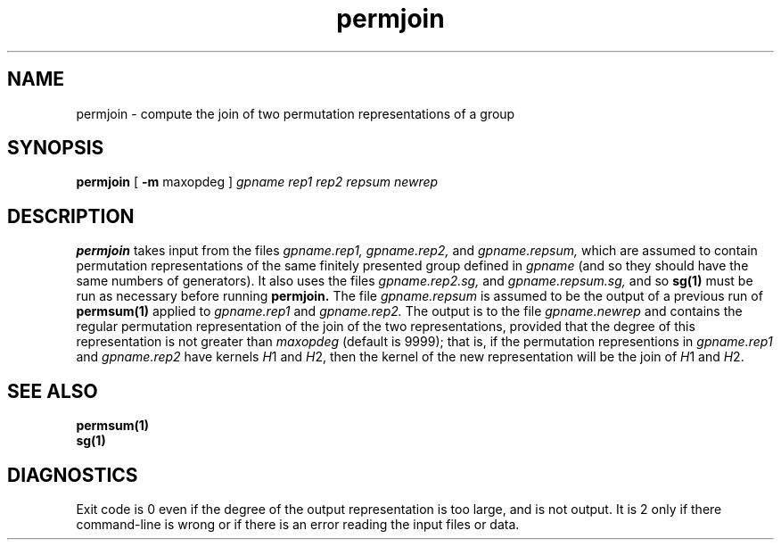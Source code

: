 .\" permjoin isom.d/man/man1 file permjoin.1
.\" @(#)date.1v 1.11 88/02/25 SMI;
.TH permjoin 1 "31 August 1992" "Geometry Group" "Geometry Group's manual"
.SH NAME
permjoin \- compute the join of two permutation representations of a group
.SH SYNOPSIS
.B permjoin
[
.B \-m
maxopdeg
]
.I gpname rep1 rep2 repsum newrep
.SH DESCRIPTION
.B permjoin
takes input from the files
.I gpname.rep1,
.I gpname.rep2,
and
.I gpname.repsum,
which are assumed to contain permutation representations of the same
finitely presented group defined in
.I gpname
(and so they should have the same numbers of generators).
It also uses the files
.I gpname.rep2.sg,
and
.I gpname.repsum.sg,
and so
.B sg(1)
must be run as necessary before running
.B permjoin.
The file
.I gpname.repsum
is assumed to be the output of a previous run of
.B permsum(1)
applied to
.I gpname.rep1
and
.I gpname.rep2.
The output is to the file
.I gpname.newrep
and contains the regular permutation representation of the
join of the two representations,
provided that the degree of this representation is not greater than
.I maxopdeg
(default is 9999);
that is, if the permutation representions in
.I gpname.rep1
and
.I gpname.rep2
have kernels \fIH\fP1 and \fIH\fP2,
then the kernel of the new representation will be the join of
\fIH\fP1 and \fIH\fP2.
.SH SEE ALSO
.B permsum(1)
.br
.B sg(1)
.SH DIAGNOSTICS
Exit code is 0 even if the degree of the output representation is too large,
and is not output. It is 2 only if there command-line is wrong or if there
is an error reading the input files or data.
